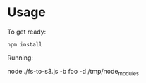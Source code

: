 * Usage
  
  To get ready:

  : npm install

  Running:

  node ./fs-to-s3.js -b foo -d /tmp/node_modules
